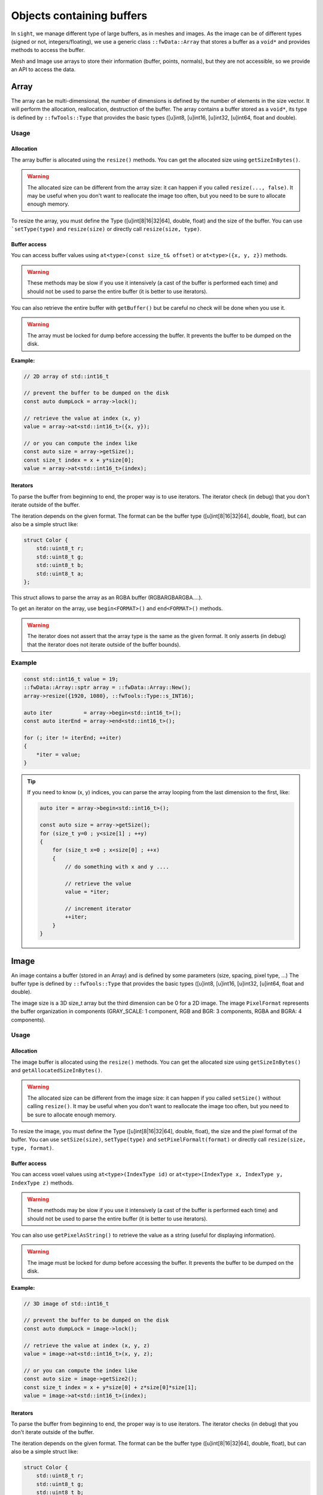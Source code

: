 .. _SADBufferObjects:

Objects containing buffers
===========================

In ``sight``, we manage different type of large buffers, as in meshes and images. As the image can be of different types
(signed or not, integers/floating), we use a generic class ``::fwData::Array`` that stores a buffer as a ``void*`` and
provides methods to access the buffer.

Mesh and Image use arrays to store their information (buffer, points, normals), but they are not accessible, so we
provide an API to access the data.

Array
-------

The array can be multi-dimensional, the number of dimensions is defined by the number of elements in the size vector.
It will perform the allocation, reallocation, destruction of the buffer.
The array contains a buffer stored as a ``void*``, its type is defined by ``::fwTools::Type`` that provides the basic
types ([u]int8, [u]int16, [u]int32, [u]int64, float and double).

Usage
*******

Allocation
~~~~~~~~~~~~~

The array buffer is allocated using the ``resize()`` methods. You can get the allocated size using ``getSizeInBytes()``.

.. warning::

    The allocated size can be different from the array size: it can happen if you called ``resize(..., false)``. It may
    be useful when you don't want to reallocate the image too often, but you need to be sure to allocate enough memory.

To resize the array, you must define the Type ([u]int[8|16|32|64], double, float) and the size of the buffer. You can
use ```setType(type)`` and ``resize(size)`` or directly call ``resize(size, type)``.

Buffer access
~~~~~~~~~~~~~~~

You can access buffer values using ``at<type>(const size_t& offset)`` or ``at<type>({x, y, z})`` methods.

.. warning::

    These methods may be slow if you use it intensively (a cast of the buffer is performed each time) and should
    not be used to parse the entire buffer (it is better to use iterators).

You can also retrieve the entire buffer  with ``getBuffer()`` but be careful no check will be done when you use it.

.. warning::
    The array must be locked for dump before accessing the buffer. It prevents the buffer to be dumped on the disk.

**Example:**

.. code-block:: cpp

    // 2D array of std::int16_t

    // prevent the buffer to be dumped on the disk
    const auto dumpLock = array->lock();

    // retrieve the value at index (x, y)
    value = array->at<std::int16_t>({x, y});

    // or you can compute the index like
    const auto size = array->getSize();
    const size_t index = x + y*size[0];
    value = array->at<std::int16_t>(index);


Iterators
~~~~~~~~~~~

To parse the buffer from beginning to end, the proper way is to use iterators. The iterator check (in debug) that you
don't iterate outside of the buffer.

The iteration depends on the given format. The format can be the buffer type ([u]int[8|16|32|64], double, float), but
can also be a simple struct like:

.. code-block:: cpp

    struct Color {
        std::uint8_t r;
        std::uint8_t g;
        std::uint8_t b;
        std::uint8_t a;
    };

This struct allows to parse the array as an RGBA buffer (RGBARGBARGBA....).

To get an iterator on the array, use ``begin<FORMAT>()`` and ``end<FORMAT>()`` methods.

.. warning::

    The iterator does not assert that the array type is the same as the given format. It only asserts (in debug) that the iterator does not iterate outside of the buffer bounds).

Example
********

.. code-block:: cpp

    const std::int16_t value = 19;
    ::fwData::Array::sptr array = ::fwData::Array::New();
    array->resize({1920, 1080}, ::fwTools::Type::s_INT16);

    auto iter          = array->begin<std::int16_t>();
    const auto iterEnd = array->end<std::int16_t>();

    for (; iter != iterEnd; ++iter)
    {
        *iter = value;
    }

.. tip::

    If you need to know (x, y) indices, you can parse the array looping from the last dimension to the first, like:

    .. code-block:: cpp

        auto iter = array->begin<std::int16_t>();

        const auto size = array->getSize();
        for (size_t y=0 ; y<size[1] ; ++y)
        {
            for (size_t x=0 ; x<size[0] ; ++x)
            {
                // do something with x and y ....

                // retrieve the value
                value = *iter;

                // increment iterator
                ++iter;
            }
        }


Image
-------

An image contains a buffer (stored in an Array) and is defined by some parameters (size, spacing, pixel type, ...)
The buffer type is defined by ``::fwTools::Type`` that provides the basic types ([u]int8, [u]int16, [u]int32, [u]int64,
float and double).

The image size is a 3D size_t array but the third dimension can be 0 for a 2D image.
The image ``PixelFormat`` represents the buffer organization in components (GRAY_SCALE: 1 component, RGB and BGR: 3
components, RGBA and BGRA: 4 components).

Usage
********

Allocation
~~~~~~~~~~~~

The image buffer is allocated using the ``resize()`` methods. You can get the allocated size using ``getSizeInBytes()``
and ``getAllocatedSizeInBytes()``.

.. warning::

    The allocated size can be different from the image size: it can happen if you called ``setSize()`` without calling
    ``resize()``. It may be useful when you don't want to reallocate the image too often, but you need to be sure to
    allocate enough memory.

To resize the image, you must define the Type ([u]int[8|16|32|64], double, float), the size and the pixel
format of the buffer. You can use ``setSize(size)``, ``setType(type)`` and  ``setPixelFormalt(format)`` or directly call
``resize(size, type, format)``.

Buffer access
~~~~~~~~~~~~~~~

You can access voxel values using ``at<type>(IndexType id)`` or ``at<type>(IndexType x, IndexType y, IndexType z)``
methods.

.. warning::
    These methods may be slow if you use it intensively (a cast of the buffer is performed each time) and should not be used
    to parse the entire buffer (it is better to use iterators).

You can also use ``getPixelAsString()`` to retrieve the value as a string (useful for displaying information).

.. warning::

    The image must be locked for dump before accessing the buffer. It prevents the buffer to be dumped on the disk.

**Example:**

.. code-block:: cpp

    // 3D image of std::int16_t

    // prevent the buffer to be dumped on the disk
    const auto dumpLock = image->lock();

    // retrieve the value at index (x, y, z)
    value = image->at<std::int16_t>(x, y, z);

    // or you can compute the index like
    const auto size = image->getSize2();
    const size_t index = x + y*size[0] + z*size[0]*size[1];
    value = image->at<std::int16_t>(index);

Iterators
~~~~~~~~~~

To parse the buffer from beginning to end, the proper way is to use iterators. The iterator checks (in debug) that you
don't iterate outside of the buffer.

The iteration depends on the given format. The format can be the buffer type ([u]int[8|16|32|64], double, float), but
can also be a simple struct like:

.. code-block:: cpp

    struct Color {
        std::uint8_t r;
        std::uint8_t g;
        std::uint8_t b;
        std::uint8_t a;
    };

This struct allows to parse the image as an RGBA buffer (RGBARGBARGBA....).

To get an iterator on the image, use ``begin<FORMAT>()`` and ``end<FORMAT>()`` methods.

.. warning::

    The iterator does not assert that the image type is the same as the given format. It only asserts (in debug) that
    the iterator does not iterate outside of the buffer bounds).


Example
********

.. code-block:: cpp

    ::fwData::Image::sptr img = ::fwData::Image::New();
    img->resize(1920, 1080, 5, ::fwTools::Type::s_UINT8, ::fwData::Image::PixelFormat::RGBA);
    auto iter    = img->begin<Color>();
    const auto iterEnd = img->end<Color>();
    for (; iter != iterEnd; ++iter)
    {
        iter->r = val1;
        iter->g = val2;
        iter->b = val2;
        iter->a = val4;
    }

.. tip::

    If you need to know (x, y, z) indices, you can parse the array looping from the last dimension to the first, like:

    .. code-block:: cpp

        const auto size = image->getSize2();

        auto iter    = image->begin<Color>();

        for (size_t z=0 ; z<size[2] ; ++z)
        {
            for (size_t y=0 ; y<size[1] ; ++y)
            {
                for (size_t x=0 ; x<size[0] ; ++x)
                {
                    // do something with x and y ....

                    // retrieve the value
                    val1 = iter->r;
                    val2 = iter->g;
                    val3 = iter->b;
                    val4 = iter->a;

                    // increment iterator
                    ++iter;
                }
            }
        }


Mesh
-------

The ``::fwData::Mesh`` represents a geometric structure composed of points, lines, triangles, quads or polygons.

Structure
***********

The mesh structure contains some information stocked in ``::fwData::Array``:

m_points
    Contains point coordinates (x,y,z)

m_cellTypes
    Contains cell type (TRIAN or QUAD for the moment)
m_cellData
    Contains point indexes in m_points used to create cells: 3 indexes are necessary to create a triangle cell, 4 for
    quad cell.
m_cellDataOffsets
    Contains indexes relative to m_cellData, to retrieve the first point necessary to the cell creation.

And some additional arrays to store the mesh attributes (normals, texture coordinates and colors for points and
cells).

Example
~~~~~~~~

- m_nbPoints = number of mesh points  * 3
- m_points = [ x0, y0, z0, x1, y1, z1, x2, y2, z2, x3, y3, z3, ... ]
- m_nbCells = number of mesh cells
- m_cellTypes.size = m_nbCells
- m_cellTypes = [TRIANGLE, TRIANGLE, QUAD, QUAD, TRIANGLE ... ]
- m_cellDataOffsets.size = m_nbCells
- m_cellDataOffsets = [0, 3, 6, 10, 14, ... ] (offset shifting in  m_cellData = +3 if triangle cell rr +4 if quad cell)
- m_cellsDataSize = m_nbCells * <nb_points_per_cell> (m_nbCells * 3 if only triangle cell)
- m_cellData = [0, 1, 2, 0, 1, 3, 0, 1, 3, 5... ] ( correspond to point id )

Gets the points coordinates of the third cell:

.. code-block::

    m_cellTypes[2] => cell type = QUAD
    m_cellDataOffsets[2] => index in m_cellData of cell definition = 6
    index of p1 = m_cellData[6] = 0
    index of p2 = m_cellData[6+1] = 1
    index of p3 = m_cellData[6+2] = 3
    index of p4 = m_cellData[6+3] = 5
    p1 = [ x0=m_points[0]  y0 z0 ] ( 0 * 3 = 0 )
    p2 = [ x1=m_points[3]  y1 z1 ] ( 1 * 3 = 3 )
    p3 = [ x3=m_points[9]  y3 z3 ] ( 3 * 3 = 9 )
    p4 = [ x5=m_points[15] y5 z5 ] ( 5 * 3 = 15 )

There are other arrays to stock normal by points, normal by edges, color by points or color by cells:

- Normal arrays contains normal vector (x,y,z)
- normals.size = number of mesh points (respc cells)
- normals = [ x0, y0, z0, x1, y1, z1, x2, y2, z2, x3, y3, z3, ... ]
- Color arrays contains RGBA colors
- colors.size = number of mesh points (respc cells) * 4
- colors = [ r0, g0, b0, a0, r1, g1, b1, a1, ... ]

Usage
******

Allocation
~~~~~~~~~~~~

The two methods ``reserve(...)`` and ``resize(...)`` allocate the mesh arrays. The difference between the two methods is
that ``resize(...)`` modifies the number of points and cells.

The ``pushPoint()`` and ``pushCell()`` methods add new points or cells, they increment the number of points/cells and
allocate more memory if needed. It is recommended to call ``reserve()`` method before if you know the number of
points and cells, it avoids allocating more memory than needed.
You can call ``adjustAllocatedMemory()`` to reduce the allocated memory to the real number of points and cells.

The ``setPoint()`` and ``setCell()`` methods change the value of a point/cell at a given index.

**Example with resize(), setPoint() and setCell():**

.. code-block:: cpp

   ::fwData::Mesh::sptr mesh = ::fwData::Mesh::New();

   mesh->resize(NB_POINTS, NB_CELLS, CELL_TYPE, EXTRA_ARRAY);
   const auto lock = mesh->lock(); // prevents the buffers from being dumped on the disk

   for (size_t i = 0; i < NB_POINTS; ++i)
   {
       const std::uint8_t val                               = static_cast<uint8_t>(i);
       const ::fwData::Mesh::ColorValueType color[4]        = {val, val, val, val};
       const float floatVal                                 = static_cast<float>(i);
       const ::fwData::Mesh::NormalValueType normal[3]      = {floatVal, floatVal, floatVal};
       const ::fwData::Mesh::TexCoordValueType texCoords[2] = {floatVal, floatVal};
       const size_t value                                   = 3*i;
       mesh->setPoint(i, static_cast<float>(value), static_cast<float>(value+1), static_cast<float>(value+2));
       mesh->setPointColor(i, color);
       mesh->setPointNormal(i, normal);
       mesh->setPointTexCoord(i, texCoords);
   }

   for (size_t i = 0; i < NB_CELLS; ++i)
   {
       mesh->setCell(i, i, i+1, i+2);

       const ::fwData::Mesh::ColorValueType val             = static_cast< ::fwData::Mesh::ColorValueType >(i);
       const ::fwData::Mesh::ColorValueType color[4]        = {val, val, val, val};
       const float floatVal                                 = static_cast<float>(i);
       const ::fwData::Mesh::NormalValueType normal[3]      = {floatVal, floatVal, floatVal};
       const ::fwData::Mesh::TexCoordValueType texCoords[2] = {floatVal, floatVal};
       mesh->setCellColor(i, color);
       mesh->setCellNormal(i, normal);
       mesh->setCellTexCoord(i, texCoords);
   }


**Example with reseve(), pushPoint() and pushCell():**

.. code-block:: cpp

   ::fwData::Mesh::sptr mesh = ::fwData::Mesh::New();

   mesh->reserve(NB_POINTS, NB_CELLS, CELL_TYPE, EXTRA_ARRAY);
   const auto lock = mesh->lock(); // prevents the buffers from being dumped on the disk

   for (size_t i = 0; i < NB_POINTS; ++i)
   {
       const std::uint8_t val                               = static_cast<uint8_t>(i);
       const ::fwData::Mesh::ColorValueType color[4]        = {val, val, val, val};
       const float floatVal                                 = static_cast<float>(i);
       const ::fwData::Mesh::NormalValueType normal[3]      = {floatVal, floatVal, floatVal};
       const ::fwData::Mesh::TexCoordValueType texCoords[2] = {floatVal, floatVal};
       const size_t value                                   = 3*i;
       const auto id =
           mesh->pushPoint(static_cast<float>(value), static_cast<float>(value+1), static_cast<float>(value+2));
       mesh->setPointColor(id, color);
       mesh->setPointNormal(id, normal);
       mesh->setPointTexCoord(id, texCoords);
   }

   for (size_t i = 0; i < NB_CELLS; ++i)
   {
       const auto id = mesh->pushCell(i, i+1, i+2);

       const ::fwData::Mesh::ColorValueType val             = static_cast< ::fwData::Mesh::ColorValueType >(i);
       const ::fwData::Mesh::ColorValueType color[4]        = {val, val, val, val};
       const float floatVal                                 = static_cast<float>(i);
       const ::fwData::Mesh::NormalValueType normal[3]      = {floatVal, floatVal, floatVal};
       const ::fwData::Mesh::TexCoordValueType texCoords[2] = {floatVal, floatVal};
       mesh->setCellColor(id, color);
       mesh->setCellNormal(id, normal);
       mesh->setCellTexCoord(id, texCoords);
   }

.. warning::

    The mesh must be locked for dump before accessing the points or cells. It prevents the arrays to be dumped on the
    disk.

Iterators
~~~~~~~~~~

To access the mesh points and cells, you should use the following iterators:

 - ``::fwData::iterator::PointIterator``: to iterate through mesh points
 - ``::fwData::iterator::ConstPointIterator``: to iterate through mesh points read-only
 - ``::fwData::iterator::CellIterator``: to iterate through mesh cells
 - ``::fwData::iterator::ConstCellIterator``: to iterate through mesh cells read-only

**Example to iterate through points:**

.. code-block:: cpp

   ::fwData::Mesh::sptr mesh = ::fwData::Mesh::New();
   mesh->resize(25, 33, ::fwData::Mesh::CellType::TRIANGLE);
   auto iter    = mesh->begin< ::fwData::iterator::PointIterator >();
   const auto iterEnd = mesh->end< ::fwData::iterator::PointIterator >();
   float p[3] = {12.f, 16.f, 18.f};

  for (; iter != iterEnd; ++iter)
  {
      iter->point->x = p[0];
      iter->point->y = p[1];
      iter->point->z = p[2];
  }


**Example to iterate through cells:**

.. code-block:: cpp

   ::fwData::Mesh::sptr mesh = ::fwData::Mesh::New();
   mesh->resize(25, 33, ::fwData::Mesh::CellType::TRIANGLE);
   auto iter         = mesh->begin< ::fwData::iterator::ConstCellIterator >();
   const auto endItr = mesh->end< ::fwData::iterator::ConstCellIterator >();

   auto itrPt = mesh->begin< ::fwData::iterator::ConstPointIterator >();
   float p[3];

   for(; iter != endItr; ++iter)
   {
       const auto nbPoints = iter->nbPoints;

       for(size_t i = 0 ; i < nbPoints ; ++i)
       {
           auto pIdx = static_cast< ::fwData::iterator::ConstCellIterator::difference_type >(iter->pointIdx[i]);

           ::fwData::iterator::ConstPointIterator pointItr(itrPt + pIdx);
           p[0] = pointItr->point->x;
           p[1] = pointItr->point->y;
           p[2] = pointItr->point->z;
       }
   }


``pushCell()`` and ``setCell()`` may not be very efficient, you can use CellIterator to define the cell. But be careful
to properly define all the cell attributes.

**Example of defining cells using iterators:**

.. code-block:: cpp

   ::fwData::Mesh::sptr mesh = ::fwData::Mesh::New();
   mesh->resize(25, 33, ::fwData::Mesh::CellType::QUAD);
   auto it          = mesh->begin< ::fwData::iterator::CellIterator >();
   const auto itEnd = mesh->end< ::fwData::iterator::CellIterator >();

   const auto cellType = ::fwData::Mesh::CellType::QUAD;
   const size_t nbPointPerCell = 4;

   size_t count = 0;
   for (; it != itEnd; ++it)
   {
       // define the cell type and cell offset
       (*it->type)   = cellType;
       (*it->offset) = nbPointPerCell*count;

       // /!\ define the next offset to be able to iterate through point indices
       if (it != itEnd-1)
       {
           (*(it+1)->offset) = nbPointPerCell*(count+1);
       }

       // define the point indices
       for (size_t i = 0; i < 4; ++i)
       {
           ::fwData::Mesh::CellValueType ptIdx = val;
           it->pointIdx[i] = ptIdx;
       }
   }
